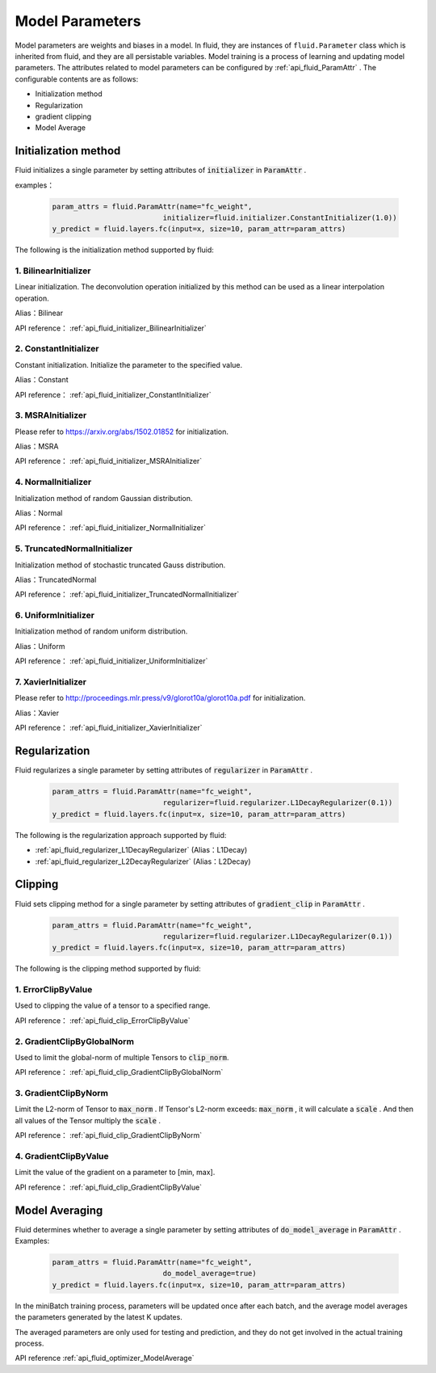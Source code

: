 ..  _api_guide_parameter_en:

##################
Model Parameters
##################

Model parameters are weights and biases in a model. In fluid, they are instances of ``fluid.Parameter`` class which is inherited from fluid, and they are all persistable variables. Model training is a process of learning and updating model parameters. The attributes related to model parameters can be configured by :ref:`api_fluid_ParamAttr` . The configurable contents are as follows:


- Initialization method

- Regularization

- gradient clipping

- Model Average



Initialization method
========================

Fluid initializes a single parameter by setting attributes of :code:`initializer` in :code:`ParamAttr` .

examples：

  .. code-block:: python

      param_attrs = fluid.ParamAttr(name="fc_weight",
                                initializer=fluid.initializer.ConstantInitializer(1.0))
      y_predict = fluid.layers.fc(input=x, size=10, param_attr=param_attrs)



The following is the initialization method supported by fluid:

1. BilinearInitializer
-----------------------

Linear initialization. The deconvolution operation initialized by this method can be used as a linear interpolation operation.

Alias：Bilinear

API reference： :ref:`api_fluid_initializer_BilinearInitializer`

2. ConstantInitializer
--------------------------

Constant initialization. Initialize the parameter to the specified value.

Alias：Constant

API reference： :ref:`api_fluid_initializer_ConstantInitializer`

3. MSRAInitializer
----------------------

Please refer to https://arxiv.org/abs/1502.01852 for initialization.

Alias：MSRA

API reference： :ref:`api_fluid_initializer_MSRAInitializer`

4. NormalInitializer
-------------------------

Initialization method of random Gaussian distribution.

Alias：Normal

API reference： :ref:`api_fluid_initializer_NormalInitializer`

5. TruncatedNormalInitializer
---------------------------------

Initialization method of stochastic truncated Gauss distribution.

Alias：TruncatedNormal

API reference： :ref:`api_fluid_initializer_TruncatedNormalInitializer`

6. UniformInitializer
------------------------

Initialization method of random uniform distribution.

Alias：Uniform

API reference： :ref:`api_fluid_initializer_UniformInitializer`

7. XavierInitializer
------------------------

Please refer to http://proceedings.mlr.press/v9/glorot10a/glorot10a.pdf for initialization.

Alias：Xavier

API reference： :ref:`api_fluid_initializer_XavierInitializer`

Regularization
=================

Fluid regularizes a single parameter by setting attributes of :code:`regularizer` in :code:`ParamAttr` .

  .. code-block:: python

      param_attrs = fluid.ParamAttr(name="fc_weight",
                                regularizer=fluid.regularizer.L1DecayRegularizer(0.1))
      y_predict = fluid.layers.fc(input=x, size=10, param_attr=param_attrs)

The following is the regularization approach supported by fluid:

-  :ref:`api_fluid_regularizer_L1DecayRegularizer` (Alias：L1Decay)
-  :ref:`api_fluid_regularizer_L2DecayRegularizer` (Alias：L2Decay)

Clipping
==========

Fluid sets clipping method for a single parameter by setting attributes of :code:`gradient_clip` in :code:`ParamAttr` .

  .. code-block:: python

      param_attrs = fluid.ParamAttr(name="fc_weight",
                                regularizer=fluid.regularizer.L1DecayRegularizer(0.1))
      y_predict = fluid.layers.fc(input=x, size=10, param_attr=param_attrs)



The following is the clipping method supported by fluid:

1. ErrorClipByValue
----------------------

Used to clipping the value of a tensor to a specified range.

API reference： :ref:`api_fluid_clip_ErrorClipByValue`

2. GradientClipByGlobalNorm
------------------------------

Used to limit the global-norm of multiple Tensors to :code:`clip_norm`.

API reference： :ref:`api_fluid_clip_GradientClipByGlobalNorm`

3. GradientClipByNorm
------------------------
Limit the L2-norm of Tensor to :code:`max_norm` . If Tensor's L2-norm exceeds: :code:`max_norm` ,
it will calculate a  :code:`scale` . And then all values of the Tensor multiply the :code:`scale` .

API reference： :ref:`api_fluid_clip_GradientClipByNorm`

4. GradientClipByValue
-------------------------

Limit the value of the gradient on a parameter to [min, max].

API reference： :ref:`api_fluid_clip_GradientClipByValue`

Model Averaging
================

Fluid determines whether to average a single parameter by setting attributes of :code:`do_model_average` in :code:`ParamAttr` .
Examples:

  .. code-block:: python

      param_attrs = fluid.ParamAttr(name="fc_weight",
                                do_model_average=true)
      y_predict = fluid.layers.fc(input=x, size=10, param_attr=param_attrs)

In the miniBatch training process, parameters will be updated once after each batch, and the average model averages the parameters generated by the latest K updates.

The averaged parameters are only used for testing and prediction, and they do not get involved in the actual training process.

API reference  :ref:`api_fluid_optimizer_ModelAverage`
